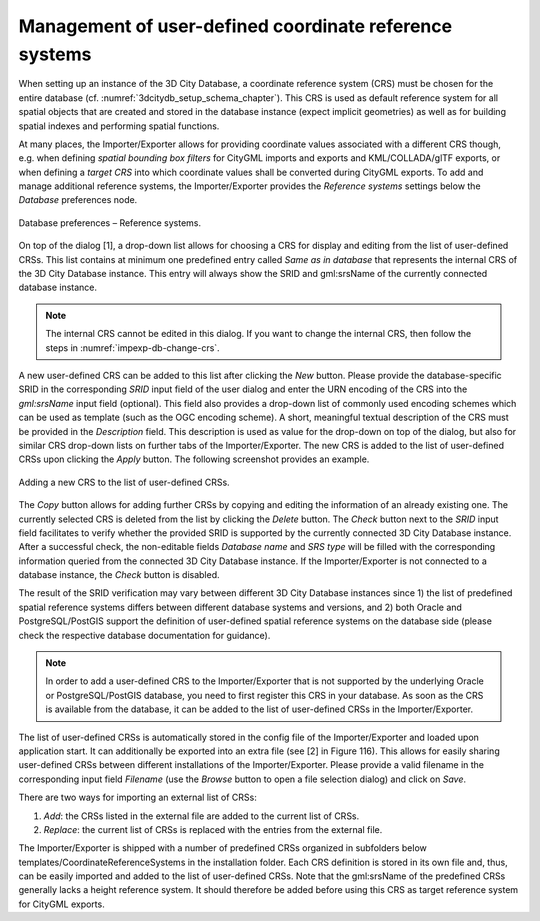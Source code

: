 .. _impexp_crs_management_chapter:

Management of user-defined coordinate reference systems
~~~~~~~~~~~~~~~~~~~~~~~~~~~~~~~~~~~~~~~~~~~~~~~~~~~~~~~

When setting up an instance of the 3D City Database, a coordinate
reference system (CRS) must be chosen for the entire database (cf.
:numref:`3dcitydb_setup_schema_chapter`).
This CRS is used as default reference system for all
spatial objects that are created and stored in the database instance
(expect implicit geometries) as well as for building spatial indexes and
performing spatial functions.

At many places, the Importer/Exporter allows for providing coordinate
values associated with a different CRS though, e.g. when defining
*spatial bounding box filters* for CityGML imports and exports and
KML/COLLADA/glTF exports, or when defining a *target CRS* into which
coordinate values shall be converted during CityGML exports. To add and manage
additional reference systems, the Importer/Exporter provides the
*Reference systems* settings below the *Database* preferences node.

.. figure:: /media/impexp_database_preferences_crs_fig.png
   :name: impexp_database_preferences_crs_fig
   :align: center

   Database preferences – Reference systems.

On top of the dialog [1], a drop-down list allows for choosing
a CRS for display and editing from the list of user-defined CRSs. This
list contains at minimum one predefined entry called *Same as in
database* that represents the internal CRS of the 3D City Database
instance. This entry will always show the SRID and gml:srsName of
the currently connected database instance.

.. note::
  The internal CRS cannot be edited in this dialog. If you want
  to change the internal CRS, then follow the steps in :numref:`impexp-db-change-crs`.

A new user-defined CRS can be added to this list after clicking the
*New* button. Please provide the database-specific SRID in the
corresponding *SRID* input field of the user dialog and enter the URN
encoding of the CRS into the *gml:srsName* input field (optional). This
field also provides a drop-down list of commonly used encoding schemes
which can be used as template (such as the OGC encoding scheme). A
short, meaningful textual description of the CRS must be provided in the
*Description* field. This description is used as value for the drop-down
on top of the dialog, but also for similar CRS drop-down lists on
further tabs of the Importer/Exporter. The new CRS is added to the list
of user-defined CRSs upon clicking the *Apply* button. The following
screenshot provides an example.

.. figure:: /media/impexp_database_preferences_add_crs_fig.png
   :name: impexp_database_preferences_add_crs_fig
   :align: center

   Adding a new CRS to the list of user-defined CRSs.

The *Copy* button allows for adding further CRSs by copying and editing
the information of an already existing one. The currently
selected CRS is deleted from the list by clicking the *Delete* button.
The *Check* button next to the *SRID* input field facilitates to verify
whether the provided SRID is supported by the currently connected 3D
City Database instance. After a successful check, the non-editable
fields *Database name* and *SRS type* will be filled with the
corresponding information queried from the connected 3D City
Database instance. If the Importer/Exporter is not connected to a
database instance, the *Check* button is disabled.

The result of the SRID verification may vary between different 3D City
Database instances since 1) the list of predefined spatial reference
systems differs between different database systems and versions, and 2)
both Oracle and PostgreSQL/PostGIS support the definition of
user-defined spatial reference systems on the database side (please
check the respective database documentation for guidance).

.. note::
   In order to add a user-defined CRS to the Importer/Exporter that
   is not supported by the underlying Oracle or PostgreSQL/PostGIS
   database, you need to first register this CRS in your database. As soon
   as the CRS is available from the database, it can be added to the list
   of user-defined CRSs in the Importer/Exporter.

The list of user-defined CRSs is automatically stored in the config file
of the Importer/Exporter and loaded upon application start. It can
additionally be exported into an extra file (see [2] in Figure 116).
This allows for easily sharing user-defined CRSs between different
installations of the Importer/Exporter. Please provide a valid filename
in the corresponding input field *Filename* (use the *Browse* button to
open a file selection dialog) and click on *Save*.

There are two ways for importing an external list of CRSs:

1. *Add*: the CRSs listed in the external file are
   added to the current list of CRSs.
2. *Replace*: the current list of CRSs is replaced
   with the entries from the external file.

The Importer/Exporter is shipped with a number of predefined CRSs
organized in subfolders below templates/CoordinateReferenceSystems in
the installation folder. Each CRS definition is stored in its own file
and, thus, can be easily imported and added to the list of user-defined
CRSs. Note that the gml:srsName of the predefined CRSs generally lacks
a height reference system. It should therefore be added
before using this CRS as target reference system for CityGML exports.